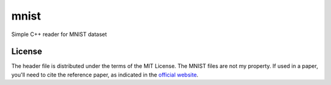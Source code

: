 mnist
=====

Simple C++ reader for MNIST dataset

License
-------

The header file is distributed under the terms of the MIT License. The MNIST files are not my property. If used in a paper, you'll need to cite the reference paper, as indicated in the `official website <http://yann.lecun.com/exdb/mnist/>`_. 
